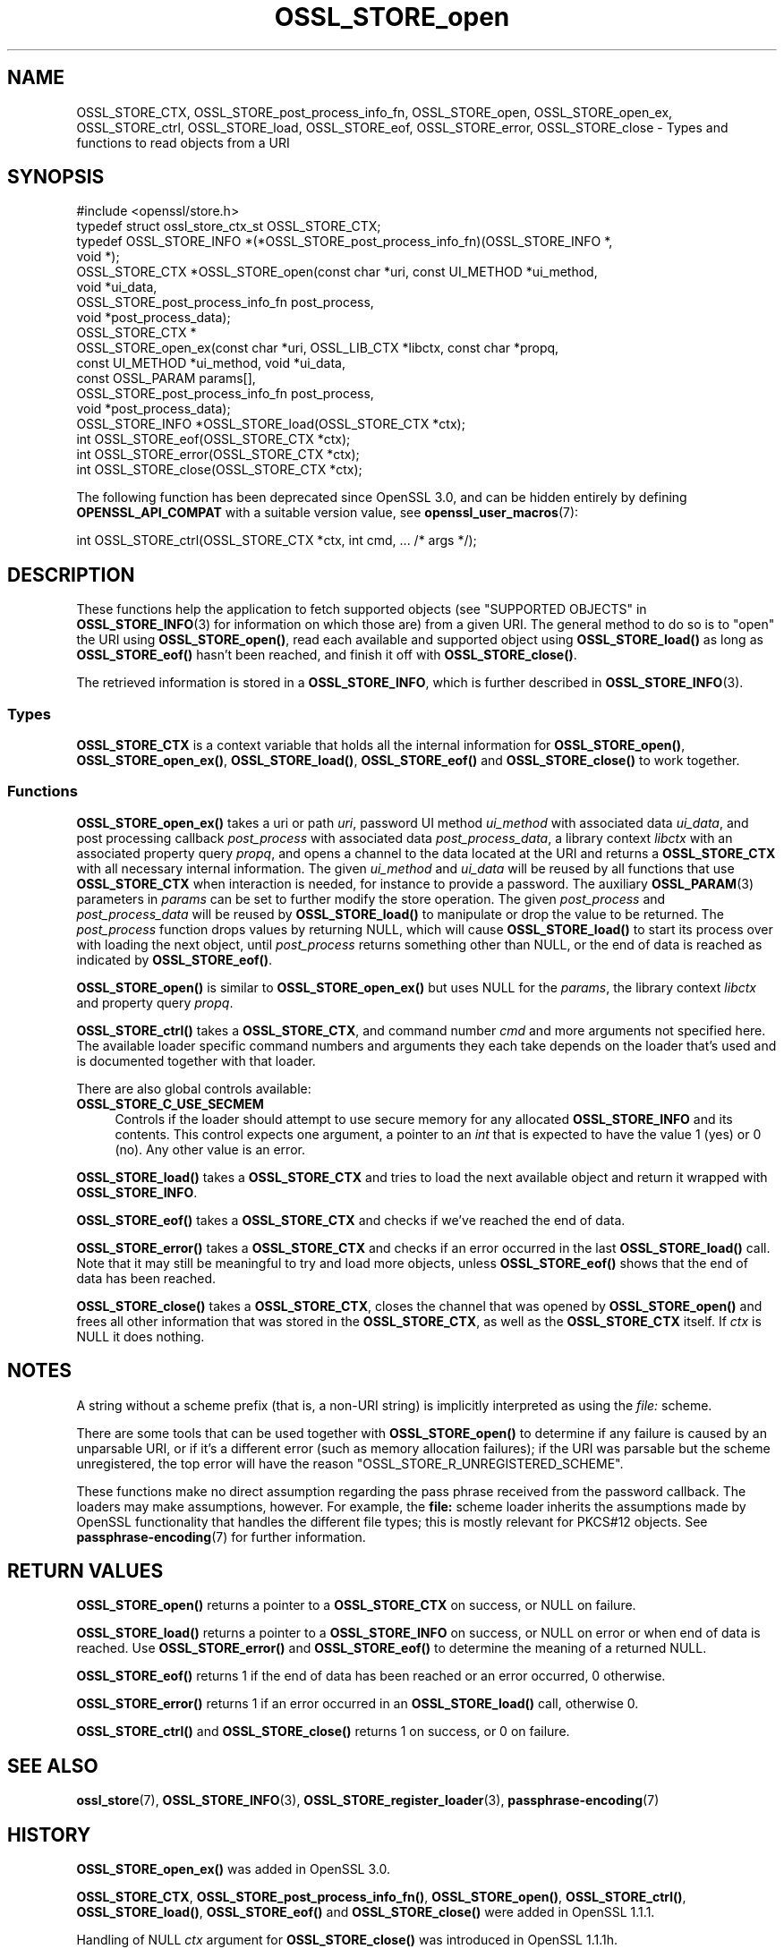 .\"	$NetBSD: OSSL_STORE_open.3,v 1.8 2024/09/08 13:08:27 christos Exp $
.\"
.\" -*- mode: troff; coding: utf-8 -*-
.\" Automatically generated by Pod::Man 5.01 (Pod::Simple 3.43)
.\"
.\" Standard preamble:
.\" ========================================================================
.de Sp \" Vertical space (when we can't use .PP)
.if t .sp .5v
.if n .sp
..
.de Vb \" Begin verbatim text
.ft CW
.nf
.ne \\$1
..
.de Ve \" End verbatim text
.ft R
.fi
..
.\" \*(C` and \*(C' are quotes in nroff, nothing in troff, for use with C<>.
.ie n \{\
.    ds C` ""
.    ds C' ""
'br\}
.el\{\
.    ds C`
.    ds C'
'br\}
.\"
.\" Escape single quotes in literal strings from groff's Unicode transform.
.ie \n(.g .ds Aq \(aq
.el       .ds Aq '
.\"
.\" If the F register is >0, we'll generate index entries on stderr for
.\" titles (.TH), headers (.SH), subsections (.SS), items (.Ip), and index
.\" entries marked with X<> in POD.  Of course, you'll have to process the
.\" output yourself in some meaningful fashion.
.\"
.\" Avoid warning from groff about undefined register 'F'.
.de IX
..
.nr rF 0
.if \n(.g .if rF .nr rF 1
.if (\n(rF:(\n(.g==0)) \{\
.    if \nF \{\
.        de IX
.        tm Index:\\$1\t\\n%\t"\\$2"
..
.        if !\nF==2 \{\
.            nr % 0
.            nr F 2
.        \}
.    \}
.\}
.rr rF
.\" ========================================================================
.\"
.IX Title "OSSL_STORE_open 3"
.TH OSSL_STORE_open 3 2024-09-03 3.0.15 OpenSSL
.\" For nroff, turn off justification.  Always turn off hyphenation; it makes
.\" way too many mistakes in technical documents.
.if n .ad l
.nh
.SH NAME
OSSL_STORE_CTX, OSSL_STORE_post_process_info_fn,
OSSL_STORE_open, OSSL_STORE_open_ex,
OSSL_STORE_ctrl, OSSL_STORE_load, OSSL_STORE_eof,
OSSL_STORE_error, OSSL_STORE_close
\&\- Types and functions to read objects from a URI
.SH SYNOPSIS
.IX Header "SYNOPSIS"
.Vb 1
\& #include <openssl/store.h>
\&
\& typedef struct ossl_store_ctx_st OSSL_STORE_CTX;
\&
\& typedef OSSL_STORE_INFO *(*OSSL_STORE_post_process_info_fn)(OSSL_STORE_INFO *,
\&                                                             void *);
\&
\& OSSL_STORE_CTX *OSSL_STORE_open(const char *uri, const UI_METHOD *ui_method,
\&                                 void *ui_data,
\&                                 OSSL_STORE_post_process_info_fn post_process,
\&                                 void *post_process_data);
\& OSSL_STORE_CTX *
\& OSSL_STORE_open_ex(const char *uri, OSSL_LIB_CTX *libctx, const char *propq,
\&                    const UI_METHOD *ui_method, void *ui_data,
\&                    const OSSL_PARAM params[],
\&                    OSSL_STORE_post_process_info_fn post_process,
\&                    void *post_process_data);
\&
\& OSSL_STORE_INFO *OSSL_STORE_load(OSSL_STORE_CTX *ctx);
\& int OSSL_STORE_eof(OSSL_STORE_CTX *ctx);
\& int OSSL_STORE_error(OSSL_STORE_CTX *ctx);
\& int OSSL_STORE_close(OSSL_STORE_CTX *ctx);
.Ve
.PP
The following function has been deprecated since OpenSSL 3.0, and can be
hidden entirely by defining \fBOPENSSL_API_COMPAT\fR with a suitable version value,
see \fBopenssl_user_macros\fR\|(7):
.PP
.Vb 1
\& int OSSL_STORE_ctrl(OSSL_STORE_CTX *ctx, int cmd, ... /* args */);
.Ve
.SH DESCRIPTION
.IX Header "DESCRIPTION"
These functions help the application to fetch supported objects (see
"SUPPORTED OBJECTS" in \fBOSSL_STORE_INFO\fR\|(3) for information on which those are)
from a given URI.
The general method to do so is to "open" the URI using \fBOSSL_STORE_open()\fR,
read each available and supported object using \fBOSSL_STORE_load()\fR as long as
\&\fBOSSL_STORE_eof()\fR hasn't been reached, and finish it off with \fBOSSL_STORE_close()\fR.
.PP
The retrieved information is stored in a \fBOSSL_STORE_INFO\fR, which is further
described in \fBOSSL_STORE_INFO\fR\|(3).
.SS Types
.IX Subsection "Types"
\&\fBOSSL_STORE_CTX\fR is a context variable that holds all the internal
information for \fBOSSL_STORE_open()\fR, \fBOSSL_STORE_open_ex()\fR,
\&\fBOSSL_STORE_load()\fR, \fBOSSL_STORE_eof()\fR and \fBOSSL_STORE_close()\fR to work
together.
.SS Functions
.IX Subsection "Functions"
\&\fBOSSL_STORE_open_ex()\fR takes a uri or path \fIuri\fR, password UI method
\&\fIui_method\fR with associated data \fIui_data\fR, and post processing
callback \fIpost_process\fR with associated data \fIpost_process_data\fR,
a library context \fIlibctx\fR with an associated property query \fIpropq\fR,
and opens a channel to the data located at the URI and returns a
\&\fBOSSL_STORE_CTX\fR with all necessary internal information.
The given \fIui_method\fR and \fIui_data\fR will be reused by all
functions that use \fBOSSL_STORE_CTX\fR when interaction is needed,
for instance to provide a password.
The auxiliary \fBOSSL_PARAM\fR\|(3) parameters in \fIparams\fR can be set to further
modify the store operation.
The given \fIpost_process\fR and \fIpost_process_data\fR will be reused by
\&\fBOSSL_STORE_load()\fR to manipulate or drop the value to be returned.
The \fIpost_process\fR function drops values by returning NULL, which
will cause \fBOSSL_STORE_load()\fR to start its process over with loading
the next object, until \fIpost_process\fR returns something other than
NULL, or the end of data is reached as indicated by \fBOSSL_STORE_eof()\fR.
.PP
\&\fBOSSL_STORE_open()\fR is similar to \fBOSSL_STORE_open_ex()\fR but uses NULL for
the \fIparams\fR, the library context \fIlibctx\fR and property query \fIpropq\fR.
.PP
\&\fBOSSL_STORE_ctrl()\fR takes a \fBOSSL_STORE_CTX\fR, and command number \fIcmd\fR and
more arguments not specified here.
The available loader specific command numbers and arguments they each
take depends on the loader that's used and is documented together with
that loader.
.PP
There are also global controls available:
.IP \fBOSSL_STORE_C_USE_SECMEM\fR 4
.IX Item "OSSL_STORE_C_USE_SECMEM"
Controls if the loader should attempt to use secure memory for any
allocated \fBOSSL_STORE_INFO\fR and its contents.
This control expects one argument, a pointer to an \fIint\fR that is expected to
have the value 1 (yes) or 0 (no).
Any other value is an error.
.PP
\&\fBOSSL_STORE_load()\fR takes a \fBOSSL_STORE_CTX\fR and tries to load the next
available object and return it wrapped with \fBOSSL_STORE_INFO\fR.
.PP
\&\fBOSSL_STORE_eof()\fR takes a \fBOSSL_STORE_CTX\fR and checks if we've reached the end
of data.
.PP
\&\fBOSSL_STORE_error()\fR takes a \fBOSSL_STORE_CTX\fR and checks if an error occurred in
the last \fBOSSL_STORE_load()\fR call.
Note that it may still be meaningful to try and load more objects, unless
\&\fBOSSL_STORE_eof()\fR shows that the end of data has been reached.
.PP
\&\fBOSSL_STORE_close()\fR takes a \fBOSSL_STORE_CTX\fR, closes the channel that was opened
by \fBOSSL_STORE_open()\fR and frees all other information that was stored in the
\&\fBOSSL_STORE_CTX\fR, as well as the \fBOSSL_STORE_CTX\fR itself.
If \fIctx\fR is NULL it does nothing.
.SH NOTES
.IX Header "NOTES"
A string without a scheme prefix (that is, a non-URI string) is
implicitly interpreted as using the \fIfile:\fR scheme.
.PP
There are some tools that can be used together with
\&\fBOSSL_STORE_open()\fR to determine if any failure is caused by an unparsable
URI, or if it's a different error (such as memory allocation
failures); if the URI was parsable but the scheme unregistered, the
top error will have the reason \f(CW\*(C`OSSL_STORE_R_UNREGISTERED_SCHEME\*(C'\fR.
.PP
These functions make no direct assumption regarding the pass phrase received
from the password callback.
The loaders may make assumptions, however.
For example, the \fBfile:\fR scheme loader inherits the assumptions made by
OpenSSL functionality that handles the different file types; this is mostly
relevant for PKCS#12 objects.
See \fBpassphrase\-encoding\fR\|(7) for further information.
.SH "RETURN VALUES"
.IX Header "RETURN VALUES"
\&\fBOSSL_STORE_open()\fR returns a pointer to a \fBOSSL_STORE_CTX\fR on success, or
NULL on failure.
.PP
\&\fBOSSL_STORE_load()\fR returns a pointer to a \fBOSSL_STORE_INFO\fR on success, or NULL
on error or when end of data is reached.
Use \fBOSSL_STORE_error()\fR and \fBOSSL_STORE_eof()\fR to determine the meaning of a
returned NULL.
.PP
\&\fBOSSL_STORE_eof()\fR returns 1 if the end of data has been reached
or an error occurred, 0 otherwise.
.PP
\&\fBOSSL_STORE_error()\fR returns 1 if an error occurred in an \fBOSSL_STORE_load()\fR call,
otherwise 0.
.PP
\&\fBOSSL_STORE_ctrl()\fR and \fBOSSL_STORE_close()\fR returns 1 on success, or 0 on failure.
.SH "SEE ALSO"
.IX Header "SEE ALSO"
\&\fBossl_store\fR\|(7), \fBOSSL_STORE_INFO\fR\|(3), \fBOSSL_STORE_register_loader\fR\|(3),
\&\fBpassphrase\-encoding\fR\|(7)
.SH HISTORY
.IX Header "HISTORY"
\&\fBOSSL_STORE_open_ex()\fR was added in OpenSSL 3.0.
.PP
\&\fBOSSL_STORE_CTX\fR, \fBOSSL_STORE_post_process_info_fn()\fR, \fBOSSL_STORE_open()\fR,
\&\fBOSSL_STORE_ctrl()\fR, \fBOSSL_STORE_load()\fR, \fBOSSL_STORE_eof()\fR and \fBOSSL_STORE_close()\fR
were added in OpenSSL 1.1.1.
.PP
Handling of NULL \fIctx\fR argument for \fBOSSL_STORE_close()\fR
was introduced in OpenSSL 1.1.1h.
.PP
\&\fBOSSL_STORE_open_ex()\fR was added in OpenSSL 3.0.
.PP
\&\fBOSSL_STORE_ctrl()\fR and \fBOSSL_STORE_vctrl()\fR were deprecated in OpenSSL 3.0.
.SH COPYRIGHT
.IX Header "COPYRIGHT"
Copyright 2016\-2021 The OpenSSL Project Authors. All Rights Reserved.
.PP
Licensed under the Apache License 2.0 (the "License").  You may not use
this file except in compliance with the License.  You can obtain a copy
in the file LICENSE in the source distribution or at
<https://www.openssl.org/source/license.html>.
